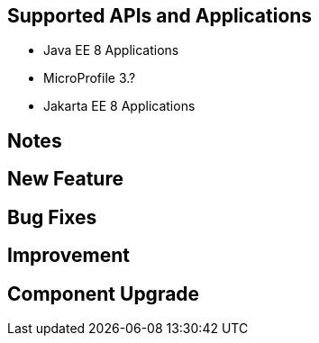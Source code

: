 == Supported APIs and Applications

* Java EE 8 Applications
* MicroProfile 3.?
* Jakarta EE 8 Applications

== Notes

//TODO

== New Feature

//TODO

== Bug Fixes

//TODO

== Improvement

//TODO

== Component Upgrade

//TODO